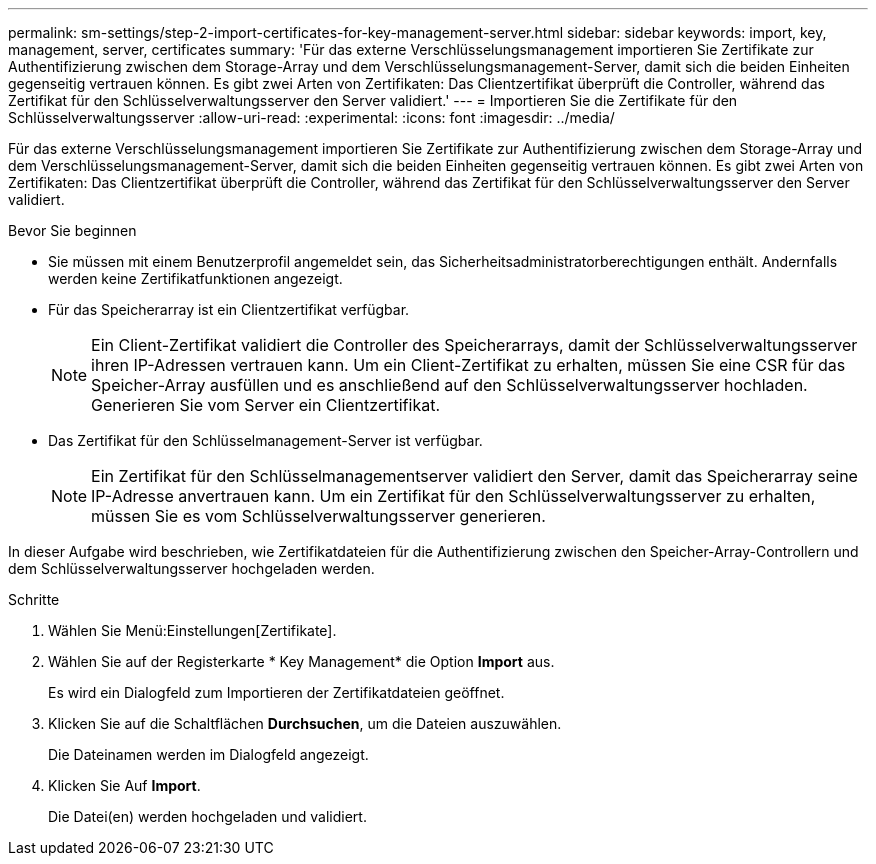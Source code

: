 ---
permalink: sm-settings/step-2-import-certificates-for-key-management-server.html 
sidebar: sidebar 
keywords: import, key, management, server, certificates 
summary: 'Für das externe Verschlüsselungsmanagement importieren Sie Zertifikate zur Authentifizierung zwischen dem Storage-Array und dem Verschlüsselungsmanagement-Server, damit sich die beiden Einheiten gegenseitig vertrauen können. Es gibt zwei Arten von Zertifikaten: Das Clientzertifikat überprüft die Controller, während das Zertifikat für den Schlüsselverwaltungsserver den Server validiert.' 
---
= Importieren Sie die Zertifikate für den Schlüsselverwaltungsserver
:allow-uri-read: 
:experimental: 
:icons: font
:imagesdir: ../media/


[role="lead"]
Für das externe Verschlüsselungsmanagement importieren Sie Zertifikate zur Authentifizierung zwischen dem Storage-Array und dem Verschlüsselungsmanagement-Server, damit sich die beiden Einheiten gegenseitig vertrauen können. Es gibt zwei Arten von Zertifikaten: Das Clientzertifikat überprüft die Controller, während das Zertifikat für den Schlüsselverwaltungsserver den Server validiert.

.Bevor Sie beginnen
* Sie müssen mit einem Benutzerprofil angemeldet sein, das Sicherheitsadministratorberechtigungen enthält. Andernfalls werden keine Zertifikatfunktionen angezeigt.
* Für das Speicherarray ist ein Clientzertifikat verfügbar.
+
[NOTE]
====
Ein Client-Zertifikat validiert die Controller des Speicherarrays, damit der Schlüsselverwaltungsserver ihren IP-Adressen vertrauen kann. Um ein Client-Zertifikat zu erhalten, müssen Sie eine CSR für das Speicher-Array ausfüllen und es anschließend auf den Schlüsselverwaltungsserver hochladen. Generieren Sie vom Server ein Clientzertifikat.

====
* Das Zertifikat für den Schlüsselmanagement-Server ist verfügbar.
+
[NOTE]
====
Ein Zertifikat für den Schlüsselmanagementserver validiert den Server, damit das Speicherarray seine IP-Adresse anvertrauen kann. Um ein Zertifikat für den Schlüsselverwaltungsserver zu erhalten, müssen Sie es vom Schlüsselverwaltungsserver generieren.

====


In dieser Aufgabe wird beschrieben, wie Zertifikatdateien für die Authentifizierung zwischen den Speicher-Array-Controllern und dem Schlüsselverwaltungsserver hochgeladen werden.

.Schritte
. Wählen Sie Menü:Einstellungen[Zertifikate].
. Wählen Sie auf der Registerkarte * Key Management* die Option *Import* aus.
+
Es wird ein Dialogfeld zum Importieren der Zertifikatdateien geöffnet.

. Klicken Sie auf die Schaltflächen *Durchsuchen*, um die Dateien auszuwählen.
+
Die Dateinamen werden im Dialogfeld angezeigt.

. Klicken Sie Auf *Import*.
+
Die Datei(en) werden hochgeladen und validiert.


